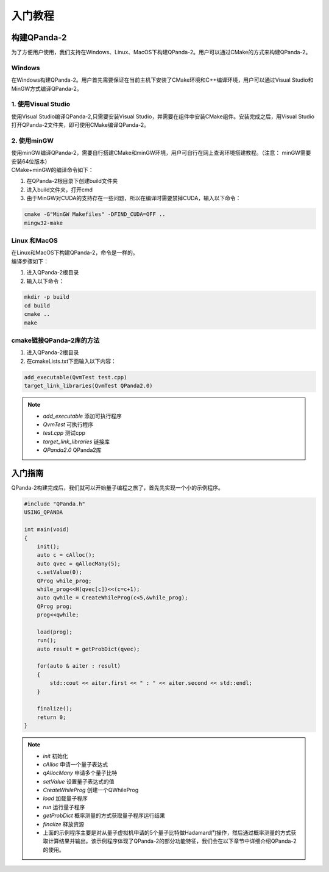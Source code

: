 入门教程
==============

构建QPanda-2
------------------
| 为了方便用户使用，我们支持在Windows、Linux、MacOS下构建QPanda-2。用户可以通过CMake的方式来构建QPanda-2。

Windows
***************
| 在Windows构建QPanda-2。用户首先需要保证在当前主机下安装了CMake环境和C++编译环境，用户可以通过Visual Studio和MinGW方式编译QPanda-2。

1. 使用Visual Studio
***************************

| 使用Visual Studio编译QPanda-2,只需要安装Visual Studio，并需要在组件中安装CMake组件。安装完成之后，用Visual Studio打开QPanda-2文件夹，即可使用CMake编译QPanda-2。

2. 使用minGW
********************

| 使用minGW编译QPanda-2，需要自行搭建CMake和minGW环境，用户可自行在网上查询环境搭建教程。（注意： minGW需要安装64位版本）
| CMake+minGW的编译命令如下：

1. 在QPanda-2根目录下创建build文件夹
2. 进入build文件夹，打开cmd
3. 由于MinGW对CUDA的支持存在一些问题，所以在编译时需要禁掉CUDA，输入以下命令：

.. code-block:: c

    cmake -G"MinGW Makefiles" -DFIND_CUDA=OFF ..
    mingw32-make

Linux 和MacOS
******************

| 在Linux和MacOS下构建QPanda-2，命令是一样的。
| 编译步骤如下：

1. 进入QPanda-2根目录
2. 输入以下命令：

.. code-block:: c

    mkdir -p build
    cd build
    cmake ..
    make

cmake链接QPanda-2库的方法
******************************

1. 进入QPanda-2根目录
2. 在cmakeLists.txt下面输入以下内容：

.. code-block:: c

    add_executable(QvmTest test.cpp)
    target_link_libraries(QvmTest QPanda2.0)

.. note:: 
    - *add_executable* 添加可执行程序
    - *QvmTest*  可执行程序
    - *test.cpp*  测试cpp
    - *target_link_libraries* 链接库
    - *QPanda2.0*  QPanda2库


入门指南
--------------

| QPanda-2构建完成后，我们就可以开始量子编程之旅了，首先先实现一个小的示例程序。

.. code-block:: c

    #include "QPanda.h"
    USING_QPANDA

    int main(void)
    {
        init();
        auto c = cAlloc();
        auto qvec = qAllocMany(5);
        c.setValue(0);
        QProg while_prog;
        while_prog<<H(qvec[c])<<(c=c+1);
        auto qwhile = CreateWhileProg(c<5,&while_prog);
        QProg prog;
        prog<<qwhile;

        load(prog);
        run();
        auto result = getProbDict(qvec);

        for(auto & aiter : result)
        {
            std::cout << aiter.first << " : " << aiter.second << std::endl;
        }

        finalize();
        return 0;
    }

.. note::
    - *init* 初始化
    - *cAlloc* 申请一个量子表达式
    - *qAllocMany* 申请多个量子比特
    - *setValue* 设置量子表达式的值
    - *CreateWhileProg* 创建一个QWhileProg
    - *load* 加载量子程序
    - *run* 运行量子程序
    - *getProbDict* 概率测量的方式获取量子程序运行结果
    - *finalize* 释放资源
    - 上面的示例程序主要是对从量子虚拟机申请的5个量子比特做Hadamard门操作，然后通过概率测量的方式获取计算结果并输出。该示例程序体现了QPanda-2的部分功能特征，我们会在以下章节中详细介绍QPanda-2的使用。

